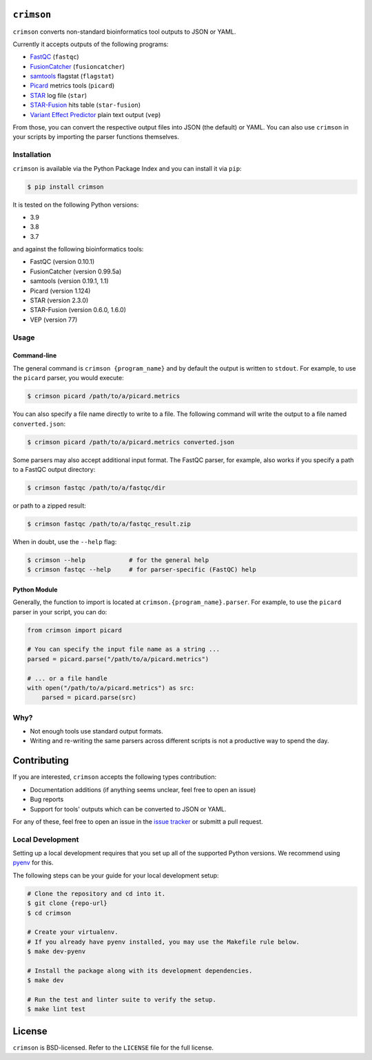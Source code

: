 ``crimson``
===========

|pypi| |ci| |cov| |qual|

.. |pypi| image:: https://img.shields.io/pypi/v/crimson?labelColor=4d4d4d&color=007c5b&style=flat
    :target: https://pypi.org/project/crimson/

.. |ci| image:: https://img.shields.io/travis/bow/crimson?labelColor=4d4d4d&color=007c5b&style=flat
    :target: https://travis-ci.org/bow/crimson

.. |cov| image:: https://img.shields.io/codeclimate/coverage/bow/crimson?labelColor=4d4d4d&color=007c5b&style=flat
    :target: https://codeclimate.com/github/bow/crimson

.. |qual| image:: https://img.shields.io/codeclimate/maintainability/bow/crimson?labelColor=4d4d4d&color=007c5b&style=flat
    :target: https://codeclimate.com/github/bow/crimson


``crimson`` converts non-standard bioinformatics tool outputs to JSON or YAML.

Currently it accepts outputs of the following programs:

* `FastQC <http://www.bioinformatics.babraham.ac.uk/projects/fastqc/>`_ (``fastqc``)
* `FusionCatcher <https://github.com/ndaniel/fusioncatcher>`_ (``fusioncatcher``)
* `samtools <http://www.htslib.org/doc/samtools.html>`_ flagstat (``flagstat``)
* `Picard <https://broadinstitute.github.io/picard/>`_ metrics tools (``picard``)
* `STAR <https://github.com/alexdobin/STAR>`_ log file (``star``)
* `STAR-Fusion <https://github.com/STAR-Fusion/STAR-Fusion>`_ hits table (``star-fusion``)
* `Variant Effect Predictor <http://www.ensembl.org/info/docs/tools/vep/index.html>`_ plain text output (``vep``)

From those, you can convert the respective output files into JSON (the default) or YAML. You can also use ``crimson``
in your scripts by importing the parser functions themselves.

Installation
------------

``crimson`` is available via the Python Package Index and you can install it via ``pip``:

.. code-block:: bash

    $ pip install crimson

It is tested on the following Python versions:

* 3.9
* 3.8
* 3.7

and against the following bioinformatics tools:

* FastQC (version 0.10.1)
* FusionCatcher (version 0.99.5a)
* samtools (version 0.19.1, 1.1)
* Picard (version 1.124)
* STAR (version 2.3.0)
* STAR-Fusion (version 0.6.0, 1.6.0)
* VEP (version 77)

Usage
-----

Command-line
~~~~~~~~~~~~

The general command is ``crimson {program_name}`` and by default the output is written to ``stdout``. For example,
to use the ``picard`` parser, you would execute:

.. code-block:: bash

    $ crimson picard /path/to/a/picard.metrics

You can also specify a file name directly to write to a file. The following command will write the output to a file
named ``converted.json``:

.. code-block:: bash

    $ crimson picard /path/to/a/picard.metrics converted.json

Some parsers may also accept additional input format. The FastQC parser, for example, also works if you specify a
path to a FastQC output directory:

.. code-block:: bash

    $ crimson fastqc /path/to/a/fastqc/dir

or path to a zipped result:

.. code-block:: bash

    $ crimson fastqc /path/to/a/fastqc_result.zip

When in doubt, use the ``--help`` flag:

.. code-block:: bash

    $ crimson --help            # for the general help
    $ crimson fastqc --help     # for parser-specific (FastQC) help

Python Module
~~~~~~~~~~~~~

Generally, the function to import is located at ``crimson.{program_name}.parser``. For example, to use the ``picard``
parser in your script, you can do:

.. code-block:: python

    from crimson import picard

    # You can specify the input file name as a string ...
    parsed = picard.parse("/path/to/a/picard.metrics")

    # ... or a file handle
    with open("/path/to/a/picard.metrics") as src:
        parsed = picard.parse(src)

Why?
----

* Not enough tools use standard output formats.
* Writing and re-writing the same parsers across different scripts is not a productive way to spend the day.


Contributing
============

If you are interested, ``crimson`` accepts the following types contribution:

* Documentation additions (if anything seems unclear, feel free to open an issue)
* Bug reports
* Support for tools' outputs which can be converted to JSON or YAML.

For any of these, feel free to open an issue in the
`issue tracker <https://github.com/bow/crimson/issues>`_ or submitt a pull request.

Local Development
-----------------

Setting up a local development requires that you set up all of the supported Python versions. We recommend using
`pyenv <https://github.com/pyenv/pyenv>`_ for this.

The following steps can be your guide for your local development setup:

.. code-block:: bash

    # Clone the repository and cd into it.
    $ git clone {repo-url}
    $ cd crimson

    # Create your virtualenv.
    # If you already have pyenv installed, you may use the Makefile rule below.
    $ make dev-pyenv

    # Install the package along with its development dependencies.
    $ make dev

    # Run the test and linter suite to verify the setup.
    $ make lint test


License
=======

``crimson`` is BSD-licensed. Refer to the ``LICENSE`` file for the full license.
